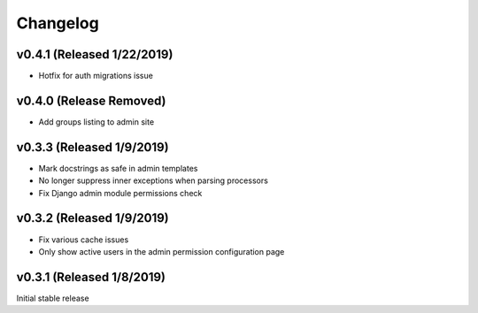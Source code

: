 Changelog
=========

v0.4.1 (Released 1/22/2019)
---------------------------

- Hotfix for auth migrations issue


v0.4.0 (Release Removed)
---------------------------

- Add groups listing to admin site


v0.3.3 (Released 1/9/2019)
--------------------------

- Mark docstrings as safe in admin templates
- No longer suppress inner exceptions when parsing processors
- Fix Django admin module permissions check


v0.3.2 (Released 1/9/2019)
--------------------------

- Fix various cache issues
- Only show active users in the admin permission configuration page


v0.3.1 (Released 1/8/2019)
--------------------------

Initial stable release
